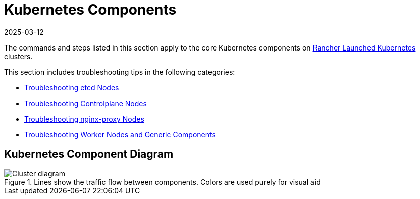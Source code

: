 = Kubernetes Components
:page-languages: [en, zh]
:revdate: 2025-03-12
:page-revdate: {revdate}

The commands and steps listed in this section apply to the core Kubernetes components on xref:cluster-deployment/launch-kubernetes-with-rancher.adoc[Rancher Launched Kubernetes] clusters.

This section includes troubleshooting tips in the following categories:

* xref:troubleshooting/kubernetes-components/troubleshooting-etcd-nodes.adoc[Troubleshooting etcd Nodes]
* xref:troubleshooting/kubernetes-components/troubleshooting-controlplane-nodes.adoc[Troubleshooting Controlplane Nodes]
* xref:troubleshooting/kubernetes-components/troubleshooting-nginx-proxy.adoc[Troubleshooting nginx-proxy Nodes]
* xref:troubleshooting/kubernetes-components/troubleshooting-worker-nodes-and-generic-components.adoc[Troubleshooting Worker Nodes and Generic Components]

== Kubernetes Component Diagram

.Lines show the traffic flow between components. Colors are used purely for visual aid
image::clusterdiagram.svg[Cluster diagram]
